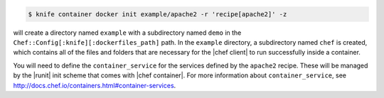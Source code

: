 .. This is an included how-to.


.. To initialize a |dockerfile| context in local-mode for an image named "example/apache2" that has a ``run_list`` of ``recipe[apache2]``:

.. code-block:: bash

   $ knife container docker init example/apache2 -r 'recipe[apache2]' -z

will create a directory named ``example`` with a subdirectory named ``demo`` in the ``Chef::Config[:knife][:dockerfiles_path]`` path. In the ``example`` directory, a subdirectory named ``chef`` is created, which contains all of the files and folders that are necessary for the |chef client| to run successfully inside a container.

You will need to define the ``container_service`` for the services defined by the ``apache2`` recipe. These will be managed by the |runit| init scheme that comes with |chef container|. For more information about ``container_service``, see http://docs.chef.io/containers.html#container-services.